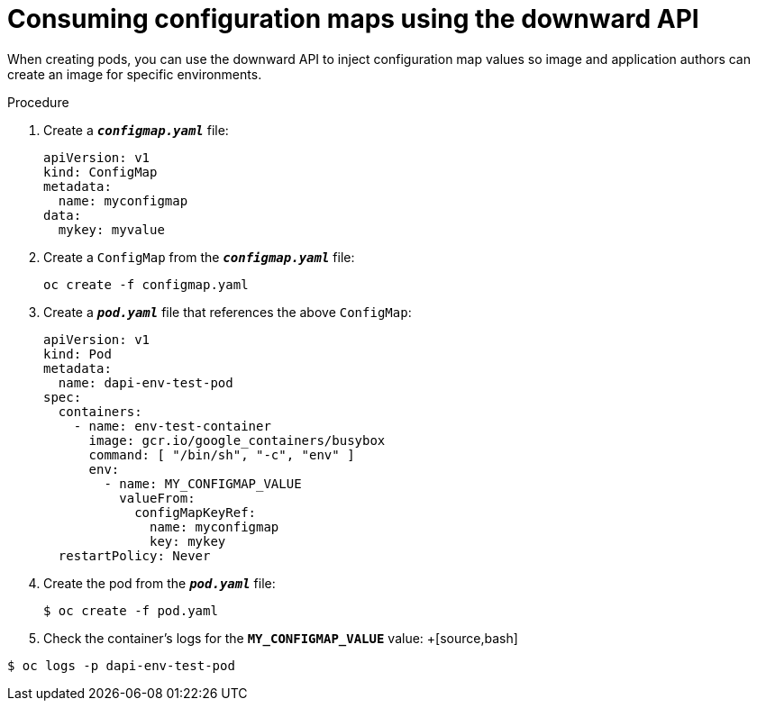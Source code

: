 // Module included in the following assemblies:
//
// * nodes/nodes-containers-downward-api.adoc

[id='nodes-containers-downward-api-container-configmaps_{context}']
= Consuming configuration maps using the downward API

When creating pods, you can use the downward API to inject configuration map values
so image and application authors can create an image for specific environments.

.Procedure 

. Create a `*_configmap.yaml_*` file:
+
[source,yaml]
----
apiVersion: v1
kind: ConfigMap
metadata:
  name: myconfigmap
data:
  mykey: myvalue
----

. Create a `ConfigMap` from the `*_configmap.yaml_*` file:
+
[source,bash]
----
oc create -f configmap.yaml
----

. Create a `*_pod.yaml_*` file that references the above `ConfigMap`:
+
[source,yaml]
----
apiVersion: v1
kind: Pod
metadata:
  name: dapi-env-test-pod
spec:
  containers:
    - name: env-test-container
      image: gcr.io/google_containers/busybox
      command: [ "/bin/sh", "-c", "env" ]
      env:
        - name: MY_CONFIGMAP_VALUE
          valueFrom:
            configMapKeyRef:
              name: myconfigmap
              key: mykey
  restartPolicy: Never
----

. Create the pod from the `*_pod.yaml_*` file:
+
[source,bash]
----
$ oc create -f pod.yaml
----

. Check the container's logs for the `*MY_CONFIGMAP_VALUE*` value:
+[source,bash]
----
$ oc logs -p dapi-env-test-pod
----

